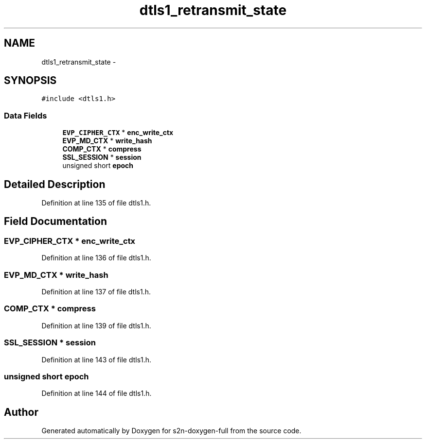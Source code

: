 .TH "dtls1_retransmit_state" 3 "Fri Aug 19 2016" "s2n-doxygen-full" \" -*- nroff -*-
.ad l
.nh
.SH NAME
dtls1_retransmit_state \- 
.SH SYNOPSIS
.br
.PP
.PP
\fC#include <dtls1\&.h>\fP
.SS "Data Fields"

.in +1c
.ti -1c
.RI "\fBEVP_CIPHER_CTX\fP * \fBenc_write_ctx\fP"
.br
.ti -1c
.RI "\fBEVP_MD_CTX\fP * \fBwrite_hash\fP"
.br
.ti -1c
.RI "\fBCOMP_CTX\fP * \fBcompress\fP"
.br
.ti -1c
.RI "\fBSSL_SESSION\fP * \fBsession\fP"
.br
.ti -1c
.RI "unsigned short \fBepoch\fP"
.br
.in -1c
.SH "Detailed Description"
.PP 
Definition at line 135 of file dtls1\&.h\&.
.SH "Field Documentation"
.PP 
.SS "\fBEVP_CIPHER_CTX\fP * enc_write_ctx"

.PP
Definition at line 136 of file dtls1\&.h\&.
.SS "\fBEVP_MD_CTX\fP * write_hash"

.PP
Definition at line 137 of file dtls1\&.h\&.
.SS "\fBCOMP_CTX\fP * compress"

.PP
Definition at line 139 of file dtls1\&.h\&.
.SS "\fBSSL_SESSION\fP * session"

.PP
Definition at line 143 of file dtls1\&.h\&.
.SS "unsigned short epoch"

.PP
Definition at line 144 of file dtls1\&.h\&.

.SH "Author"
.PP 
Generated automatically by Doxygen for s2n-doxygen-full from the source code\&.
